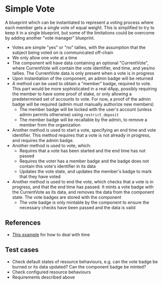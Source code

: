 * Simple Vote

A blueprint which can be instantiated to represent a voting process
where each member gets a single vote of equal weight. This is
simplified to try to keep it in a single blueprint, but some of the
limitations could be overcome by adding another "vote manager"
blueprint.

- Votes are simple "yes" or "no" tallies, with the assumption that the
  subject being voted on is communicated off-chain
- We only allow one vote at a time
- The component will have data containing an optional "CurrentVote",
  where CurrentVote will contain the vote identifier, end time, and
  yes/no tallies. The CurrentVote data is only present when a vote is
  in progress
- Upon instantiation of the component, an admin badge will be returned
- A method can be used to obtain a "member" badge, required to
  vote. This part would be more sophisticated in a real dApp, possibly
  requiring the member to have some proof of stake, or only allowing a
  predetermined set of accounts to vote. For now, a proof of the admin
  badge will be required (admin must manually authorize new members)
  - The member badge will be locked with the user's account (unless
    admin permits otherwise) using ~restrict_deposit~
  - The member badge will be recallable by the admin, to remove a
    member from the organization
- Another method is used to start a vote, specifying an end time and
  vote identifier. This method requires that a vote is not already in
  progress, and requires the admin badge.
- Another method is used to vote, which:
  - Requires that a vote has been started and the end time has not
    passed
  - Requires the voter has a member badge and the badge does not
    contain this vote's identifier in its data
  - Updates the vote state, and updates the member's badge to mark
    that they have voted
- Another method is used to end the vote, which checks that a vote is
  in progress, and that the end time has passed. It mints a vote
  badge with the CurrentVote as its data, and removes the data from
  the component state. The vote badges are stored with the component
  - The vote badge is only mintable by the component to ensure the
    necessary checks have been passed and the data is valid

** References
- [[https://github.com/rynoV/community-scrypto-examples/blob/main/basic/auction/src/lib.rs][This example]] for how to deal with time

** Test cases

- Check default states of resource behaviours, e.g. can the vote badge
  be burned or its data updated? Can the component badge be minted?
- Check configured resource behaviours
- Requirements described above
